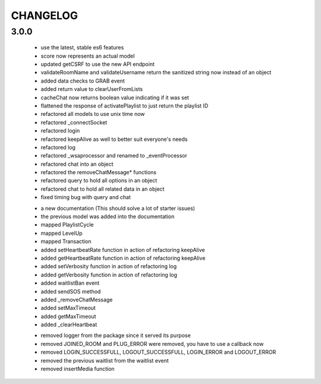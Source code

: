 =========
CHANGELOG
=========


3.0.0
-----

    * use the latest, stable es6 features
    * score now represents an actual model
    * updated getCSRF to use the new API endpoint
    * validateRoomName and validateUsername return the sanitized string now instead of an
      object
    * added data checks to GRAB event
    * added return value to clearUserFromLists
    * cacheChat now returns boolean value indicating if it was set
    * flattened the response of activatePlaylist to just return the playlist ID
    * refactored all models to use unix time now
    * refactored _connectSocket
    * refactored login
    * refactored keepAlive as well to better suit everyone's needs
    * refactored log
    * refactored _wsaprocessor and renamed to _eventProcessor
    * refactored chat into an object
    * refactored the removeChatMessage* functions
    * refactored query to hold all options in an object
    * refactored chat to hold all related data in an object
    * fixed timing bug with query and chat

    + a new documentation (This should solve a lot of starter issues)
    + the previous model was added into the documentation
    + mapped PlaylistCycle
    + mapped LevelUp
    + mapped Transaction
    + added setHeartbeatRate function in action of refactoring keepAlive
    + added getHeartbeatRate function in action of refactoring keepAlive
    + added setVerbosity function in action of refactoring log
    + added getVerbosity function in action of refactoring log
    + added waitlistBan event
    + added sendSOS method
    + added _removeChatMessage
    + added setMaxTimeout
    + added getMaxTimeout
    + added _clearHeartbeat

    - removed logger from the package since it served its purpose
    - removed JOINED_ROOM and PLUG_ERROR were removed, you have to use a callback now
    - removed LOGIN_SUCCESSFULL, LOGOUT_SUCCESSFULL, LOGIN_ERROR and LOGOUT_ERROR
    - removed the previous waitlist from the waitlist event
    - removed insertMedia function
